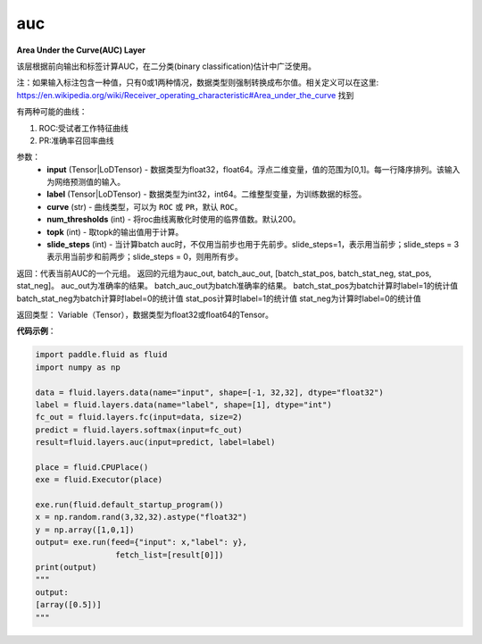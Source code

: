 .. _cn_api_fluid_layers_auc:

auc
-------------------------------

.. py:function:: paddle.fluid.layers.auc(input, label, curve='ROC', num_thresholds=200, topk=1, slide_steps=1)

**Area Under the Curve(AUC) Layer**

该层根据前向输出和标签计算AUC，在二分类(binary classification)估计中广泛使用。

注：如果输入标注包含一种值，只有0或1两种情况，数据类型则强制转换成布尔值。相关定义可以在这里: https://en.wikipedia.org/wiki/Receiver_operating_characteristic#Area_under_the_curve 找到

有两种可能的曲线：

1. ROC:受试者工作特征曲线

2. PR:准确率召回率曲线

参数：
    - **input** (Tensor|LoDTensor) - 数据类型为float32，float64。浮点二维变量，值的范围为[0,1]。每一行降序排列。该输入为网络预测值的输入。
    - **label** (Tensor|LoDTensor) - 数据类型为int32，int64。二维整型变量，为训练数据的标签。
    - **curve** (str) - 曲线类型，可以为 ``ROC`` 或 ``PR``，默认 ``ROC``。
    - **num_thresholds** (int) - 将roc曲线离散化时使用的临界值数。默认200。
    - **topk** (int) -  取topk的输出值用于计算。
    - **slide_steps** (int) - 当计算batch auc时，不仅用当前步也用于先前步。slide_steps=1，表示用当前步；slide_steps = 3表示用当前步和前两步；slide_steps = 0，则用所有步。

返回：代表当前AUC的一个元组。
返回的元组为auc_out, batch_auc_out, [batch_stat_pos, batch_stat_neg, stat_pos, stat_neg]。
auc_out为准确率的结果。
batch_auc_out为batch准确率的结果。
batch_stat_pos为batch计算时label=1的统计值
batch_stat_neg为batch计算时label=0的统计值
stat_pos计算时label=1的统计值
stat_neg为计算时label=0的统计值

返回类型： Variable（Tensor），数据类型为float32或float64的Tensor。

**代码示例**：

.. code-block:: python

    import paddle.fluid as fluid
    import numpy as np

    data = fluid.layers.data(name="input", shape=[-1, 32,32], dtype="float32")
    label = fluid.layers.data(name="label", shape=[1], dtype="int")
    fc_out = fluid.layers.fc(input=data, size=2)
    predict = fluid.layers.softmax(input=fc_out)
    result=fluid.layers.auc(input=predict, label=label)

    place = fluid.CPUPlace()
    exe = fluid.Executor(place)

    exe.run(fluid.default_startup_program())
    x = np.random.rand(3,32,32).astype("float32")
    y = np.array([1,0,1])
    output= exe.run(feed={"input": x,"label": y},
                     fetch_list=[result[0]])
    print(output)
    """
    output:
    [array([0.5])]
    """


